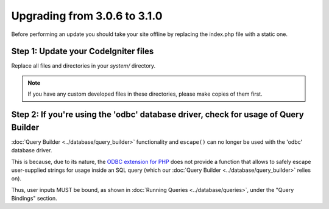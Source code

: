 #############################
Upgrading from 3.0.6 to 3.1.0
#############################

Before performing an update you should take your site offline by
replacing the index.php file with a static one.

Step 1: Update your CodeIgniter files
=====================================

Replace all files and directories in your *system/* directory.

.. note:: If you have any custom developed files in these directories,
	please make copies of them first.

Step 2: If you're using the 'odbc' database driver, check for usage of Query Builder
====================================================================================

:doc:`Query Builder <../database/query_builder>` functionality and ``escape()`` can
no longer be used with the 'odbc' database driver.

This is because, due to its nature, the `ODBC extension for PHP <https://secure.php.net/odbc>`_
does not provide a function that allows to safely escape user-supplied strings for usage
inside an SQL query (which our :doc:`Query Builder <../database/query_builder>` relies on).

Thus, user inputs MUST be bound, as shown in :doc:`Running Queries <../database/queries>`,
under the "Query Bindings" section.